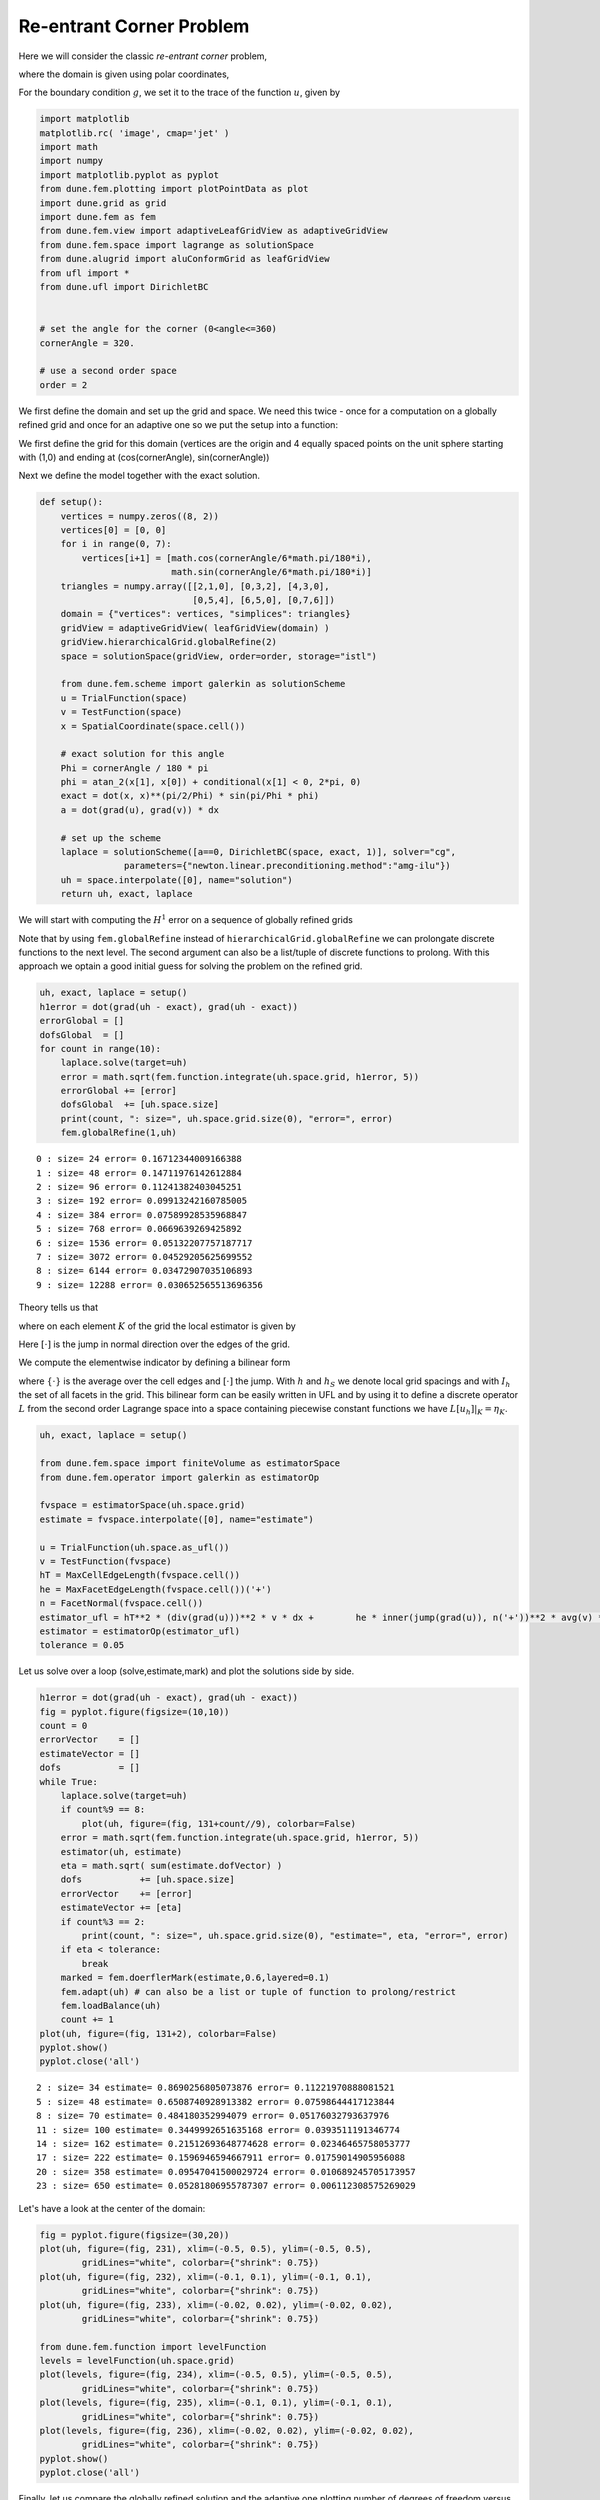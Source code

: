 
Re-entrant Corner Problem
=========================

Here we will consider the classic *re-entrant corner* problem,

.. raw:: latex

   \begin{align*}
     -\Delta u &= f, && \text{in } \Omega, \\
             u &= g, && \text{on } \partial\Omega,
   \end{align*}

where the domain is given using polar coordinates,

.. raw:: latex

   \begin{gather*}
     \Omega = \{ (r,\varphi)\colon r\in(0,1), \varphi\in(0,\Phi) \}~.
   \end{gather*}

For the boundary condition :math:`g`, we set it to the trace of the
function :math:`u`, given by

.. raw:: latex

   \begin{gather*}
     u(r,\varphi) = r^{\frac{\pi}{\Phi}} \sin\big(\frac{\pi}{\Phi} \varphi \big)
   \end{gather*}

.. code:: ipython3

    import matplotlib
    matplotlib.rc( 'image', cmap='jet' )
    import math
    import numpy
    import matplotlib.pyplot as pyplot
    from dune.fem.plotting import plotPointData as plot
    import dune.grid as grid
    import dune.fem as fem
    from dune.fem.view import adaptiveLeafGridView as adaptiveGridView
    from dune.fem.space import lagrange as solutionSpace
    from dune.alugrid import aluConformGrid as leafGridView
    from ufl import *
    from dune.ufl import DirichletBC
    
    
    # set the angle for the corner (0<angle<=360)
    cornerAngle = 320.
    
    # use a second order space
    order = 2

We first define the domain and set up the grid and space. We need this
twice - once for a computation on a globally refined grid and once for
an adaptive one so we put the setup into a function:

We first define the grid for this domain (vertices are the origin and 4
equally spaced points on the unit sphere starting with (1,0) and ending
at (cos(cornerAngle), sin(cornerAngle))

Next we define the model together with the exact solution.

.. code:: ipython3

    def setup():
        vertices = numpy.zeros((8, 2))
        vertices[0] = [0, 0]
        for i in range(0, 7):
            vertices[i+1] = [math.cos(cornerAngle/6*math.pi/180*i),
                             math.sin(cornerAngle/6*math.pi/180*i)]
        triangles = numpy.array([[2,1,0], [0,3,2], [4,3,0],
                                 [0,5,4], [6,5,0], [0,7,6]])
        domain = {"vertices": vertices, "simplices": triangles}
        gridView = adaptiveGridView( leafGridView(domain) )
        gridView.hierarchicalGrid.globalRefine(2)
        space = solutionSpace(gridView, order=order, storage="istl")
    
        from dune.fem.scheme import galerkin as solutionScheme
        u = TrialFunction(space)
        v = TestFunction(space)
        x = SpatialCoordinate(space.cell())
    
        # exact solution for this angle
        Phi = cornerAngle / 180 * pi
        phi = atan_2(x[1], x[0]) + conditional(x[1] < 0, 2*pi, 0)
        exact = dot(x, x)**(pi/2/Phi) * sin(pi/Phi * phi)
        a = dot(grad(u), grad(v)) * dx
    
        # set up the scheme
        laplace = solutionScheme([a==0, DirichletBC(space, exact, 1)], solver="cg",
                    parameters={"newton.linear.preconditioning.method":"amg-ilu"})
        uh = space.interpolate([0], name="solution")
        return uh, exact, laplace

We will start with computing the :math:`H^1` error on a sequence of
globally refined grids

Note that by using ``fem.globalRefine`` instead of
``hierarchicalGrid.globalRefine`` we can prolongate discrete functions
to the next level. The second argument can also be a list/tuple of
discrete functions to prolong. With this approach we optain a good
initial guess for solving the problem on the refined grid.

.. code:: ipython3

    uh, exact, laplace = setup()
    h1error = dot(grad(uh - exact), grad(uh - exact))
    errorGlobal = []
    dofsGlobal  = []
    for count in range(10):
        laplace.solve(target=uh)
        error = math.sqrt(fem.function.integrate(uh.space.grid, h1error, 5))
        errorGlobal += [error]
        dofsGlobal  += [uh.space.size]
        print(count, ": size=", uh.space.grid.size(0), "error=", error)
        fem.globalRefine(1,uh)


.. parsed-literal::

    0 : size= 24 error= 0.16712344009166388
    1 : size= 48 error= 0.14711976142612884
    2 : size= 96 error= 0.11241382403045251
    3 : size= 192 error= 0.09913242160785005
    4 : size= 384 error= 0.07589928535968847
    5 : size= 768 error= 0.0669639269425892
    6 : size= 1536 error= 0.05132207757187717
    7 : size= 3072 error= 0.04529205625699552
    8 : size= 6144 error= 0.03472907035106893
    9 : size= 12288 error= 0.030652565513696356


Theory tells us that

.. raw:: latex

   \begin{align*}
     \int_\Omega |\nabla(u-u_h)|^2 \leq \sum_K \eta_K,
   \end{align*}

where on each element :math:`K` of the grid the local estimator is given
by

.. raw:: latex

   \begin{align*}
     \eta_K = h_K^2 \int_K |\triangle u_h|^2 +
       \frac{1}{2}\sum_{S\subset \partial K} h_S \int_S [\nabla u_h]^2.
   \end{align*}

Here :math:`[\cdot]` is the jump in normal direction over the edges of
the grid.

We compute the elementwise indicator by defining a bilinear form

.. raw:: latex

   \begin{align*}
     \eta(u,v) = \int_\Omega h^2 |\triangle u_h|^2 v +
       \int_{I_h} h_S [\nabla u_h]^2 \{v\},
   \end{align*}

where :math:`\{\cdot\}` is the average over the cell edges and
:math:`[\cdot]` the jump. With :math:`h` and :math:`h_S` we denote local
grid spacings and with :math:`I_h` the set of all facets in the grid.
This bilinear form can be easily written in UFL and by using it to
define a discrete operator :math:`L` from the second order Lagrange
space into a space containing piecewise constant functions we have
:math:`L[u_h]|_{K} = \eta_K`.

.. code:: ipython3

    uh, exact, laplace = setup()
    
    from dune.fem.space import finiteVolume as estimatorSpace
    from dune.fem.operator import galerkin as estimatorOp
    
    fvspace = estimatorSpace(uh.space.grid)
    estimate = fvspace.interpolate([0], name="estimate")
    
    u = TrialFunction(uh.space.as_ufl())
    v = TestFunction(fvspace)
    hT = MaxCellEdgeLength(fvspace.cell())
    he = MaxFacetEdgeLength(fvspace.cell())('+')
    n = FacetNormal(fvspace.cell())
    estimator_ufl = hT**2 * (div(grad(u)))**2 * v * dx +        he * inner(jump(grad(u)), n('+'))**2 * avg(v) * dS
    estimator = estimatorOp(estimator_ufl)
    tolerance = 0.05

Let us solve over a loop (solve,estimate,mark) and plot the solutions
side by side.

.. code:: ipython3

    h1error = dot(grad(uh - exact), grad(uh - exact))
    fig = pyplot.figure(figsize=(10,10))
    count = 0
    errorVector    = []
    estimateVector = []
    dofs           = []
    while True:
        laplace.solve(target=uh)
        if count%9 == 8:
            plot(uh, figure=(fig, 131+count//9), colorbar=False)
        error = math.sqrt(fem.function.integrate(uh.space.grid, h1error, 5))
        estimator(uh, estimate)
        eta = math.sqrt( sum(estimate.dofVector) )
        dofs           += [uh.space.size]
        errorVector    += [error]
        estimateVector += [eta]
        if count%3 == 2:
            print(count, ": size=", uh.space.grid.size(0), "estimate=", eta, "error=", error)
        if eta < tolerance:
            break
        marked = fem.doerflerMark(estimate,0.6,layered=0.1)
        fem.adapt(uh) # can also be a list or tuple of function to prolong/restrict
        fem.loadBalance(uh)
        count += 1
    plot(uh, figure=(fig, 131+2), colorbar=False)
    pyplot.show()
    pyplot.close('all')


.. parsed-literal::

    2 : size= 34 estimate= 0.8690256805073876 error= 0.11221970888081521
    5 : size= 48 estimate= 0.6508740928913382 error= 0.07598644417123844
    8 : size= 70 estimate= 0.484180352994079 error= 0.05176032793637976
    11 : size= 100 estimate= 0.3449992651635168 error= 0.0393511191346774
    14 : size= 162 estimate= 0.21512693648774628 error= 0.02346465758053777
    17 : size= 222 estimate= 0.1596946594667911 error= 0.01759014905956088
    20 : size= 358 estimate= 0.09547041500029724 error= 0.010689245705173957
    23 : size= 650 estimate= 0.05281806955787307 error= 0.006112308575269029



.. image:: laplace-adaptive_files/laplace-adaptive_9_1.png


Let's have a look at the center of the domain:

.. code:: ipython3

    fig = pyplot.figure(figsize=(30,20))
    plot(uh, figure=(fig, 231), xlim=(-0.5, 0.5), ylim=(-0.5, 0.5),
            gridLines="white", colorbar={"shrink": 0.75})
    plot(uh, figure=(fig, 232), xlim=(-0.1, 0.1), ylim=(-0.1, 0.1),
            gridLines="white", colorbar={"shrink": 0.75})
    plot(uh, figure=(fig, 233), xlim=(-0.02, 0.02), ylim=(-0.02, 0.02),
            gridLines="white", colorbar={"shrink": 0.75})
    
    from dune.fem.function import levelFunction
    levels = levelFunction(uh.space.grid)
    plot(levels, figure=(fig, 234), xlim=(-0.5, 0.5), ylim=(-0.5, 0.5),
            gridLines="white", colorbar={"shrink": 0.75})
    plot(levels, figure=(fig, 235), xlim=(-0.1, 0.1), ylim=(-0.1, 0.1),
            gridLines="white", colorbar={"shrink": 0.75})
    plot(levels, figure=(fig, 236), xlim=(-0.02, 0.02), ylim=(-0.02, 0.02),
            gridLines="white", colorbar={"shrink": 0.75})
    pyplot.show()
    pyplot.close('all')



.. image:: laplace-adaptive_files/laplace-adaptive_11_0.png


Finally, let us compare the globally refined solution and the adaptive
one plotting number of degrees of freedom versus the error and the
estimator

.. code:: ipython3

    pyplot.loglog(dofsGlobal,errorGlobal,label="H^1 error (global refine)")
    pyplot.loglog(dofs,errorVector,label=" H^1 error (adaptive)")
    pyplot.loglog(dofs,estimateVector,label="estimator (adaptive)")
    pyplot.grid(b=True, which='major', color='black', linestyle='-')
    pyplot.grid(b=True, which='minor', color='black', linestyle='--')
    pyplot.legend(frameon=True,facecolor="white",framealpha=1)
    pyplot.show()



.. image:: laplace-adaptive_files/laplace-adaptive_13_0.png

